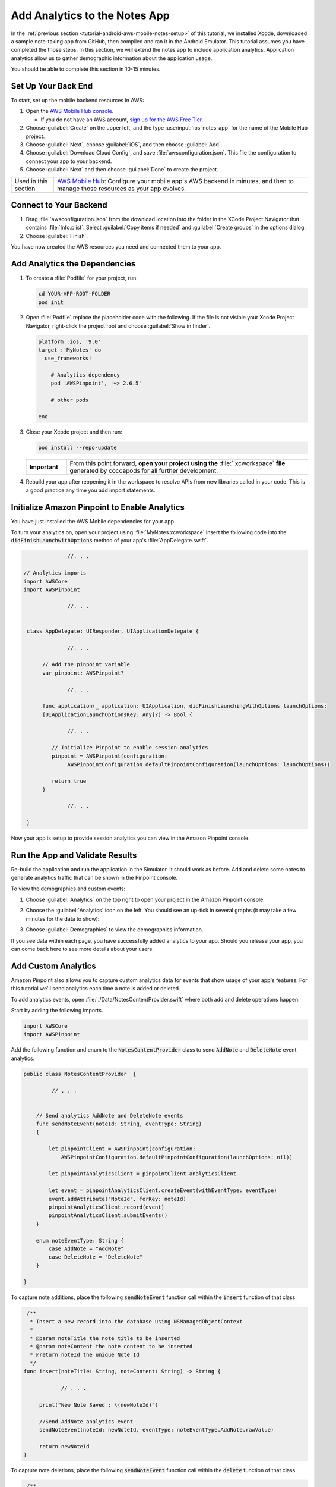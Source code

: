 .. Copyright 2010-2018 Amazon.com, Inc. or its affiliates. All Rights Reserved.

   This work is licensed under a Creative Commons Attribution-NonCommercial-ShareAlike 4.0
   International License (the "License"). You may not use this file except in compliance with the
   License. A copy of the License is located at http://creativecommons.org/licenses/by-nc-sa/4.0/.

   This file is distributed on an "AS IS" BASIS, WITHOUT WARRANTIES OR CONDITIONS OF ANY KIND,
   either express or implied. See the License for the specific language governing permissions and
   limitations under the License.

.. _tutorial-ios-aws-mobile-notes-analytics:

##############################
Add Analytics to the Notes App
##############################

In the :ref:`previous section <tutorial-android-aws-mobile-notes-setup>` of this tutorial, we installed Xcode,
downloaded a sample note-taking app from GitHub, then compiled and ran
it in the Android Emulator. This tutorial assumes you have completed the
those steps. In this section, we will extend the notes app to
include application analytics. Application analytics allow us to gather
demographic information about the application usage.

You should be able to complete this section in 10-15 minutes.

Set Up Your Back End
--------------------

To start, set up the mobile backend resources in AWS:

#. Open the `AWS Mobile Hub console <https://console.aws.amazon.com/mobilehub/home/>`__.

   -  If you do not have an AWS account, `sign up for the AWS
      Free Tier <https://aws.amazon.com/free/>`__.

#. Choose :guilabel:`Create` on the upper left, and the type :userinput:`ios-notes-app` for the name of the Mobile Hub project.
#. Choose :guilabel:`Next`, choose :guilabel:`iOS`, and then choose :guilabel:`Add`.
#. Choose :guilabel:`Download Cloud Config`, and save :file:`awsconfiguration.json`. This file the configuration to connect your app to your backend.
#. Choose :guilabel:`Next` and then choose :guilabel:`Done` to create the project.

.. list-table::
   :widths: 1 6

   * - Used in this section

     - `AWS Mobile Hub <https://console.aws.amazon.com/mobilehub/home/>`__: Configure your mobile app's AWS backend in minutes, and then to manage those resources as your app evolves.

Connect to Your Backend
-----------------------

#. Drag :file:`awsconfiguration.json` from the download location into the folder in the XCode Project Navigator that contains :file:`Info.plist`. Select :guilabel:`Copy items if needed` and :guilabel:`Create groups` in the options dialog.

#. Choose :guilabel:`Finish`.

You have now created the AWS resources you need and connected them to your app.

Add Analytics the Dependencies
------------------------------

#. To create a :file:`Podfile` for your project, run:

   .. code-block:: bash

      cd YOUR-APP-ROOT-FOLDER
      pod init

#. Open :file:`Podfile` replace the placeholder code with the following. If the file is not visible your Xcode Project Navigator, right-click the project root and choose :guilabel:`Show in finder`.

   .. code-block:: bash

        platform :ios, '9.0'
        target :'MyNotes' do
          use_frameworks!

            # Analytics dependency
            pod 'AWSPinpoint', '~> 2.6.5'

            # other pods

        end

#. Close your Xcode project and then run:

   .. code-block:: bash

        pod install --repo-update

   .. list-table::
      :widths: 1 6

      * - **Important**

        - From this point forward, **open your project using the** :file:`.xcworkspace` **file** generated by cocoapods for all further development.

#. Rebuild your app after reopening it in the workspace to resolve APIs from new libraries called in your code. This is a good practice any time you add import statements.

Initialize Amazon Pinpoint to Enable Analytics
----------------------------------------------

You have just installed the AWS Mobile dependencies for your app.

To turn your analytics on, open your project using :file:`MyNotes.xcworkspace` insert the following code into the :code:`didFinishLaunchwithOptions` method of your app's :file:`AppDelegate.swift`.

.. code-block:: java

                 //. . .

   // Analytics imports
   import AWSCore
   import AWSPinpoint

                 //. . .


    class AppDelegate: UIResponder, UIApplicationDelegate {

                 //. . .

         // Add the pinpoint variable
         var pinpoint: AWSPinpoint?

                 //. . .

         func application(_ application: UIApplication, didFinishLaunchingWithOptions launchOptions:
         [UIApplicationLaunchOptionsKey: Any]?) -> Bool {

                 //. . .

            // Initialize Pinpoint to enable session analytics
            pinpoint = AWSPinpoint(configuration:
                 AWSPinpointConfiguration.defaultPinpointConfiguration(launchOptions: launchOptions))

            return true
         }

                 //. . .

    }

Now your app is setup to provide session analytics you can view in the Amazon Pinpoint console.

Run the App and Validate Results
--------------------------------

Re-build the application and run the application in the Simulator. It
should work as before. Add and delete some notes to
generate analytics traffic that can be shown in the Pinpoint console.

To view the demographics and custom events:

#. Choose :guilabel:`Analytics` on the top right to open your project in the Amazon Pinpoint console.
#. Choose the :guilabel:`Analytics` icon on the left. You should see an up-tick in several graphs (it may take a few minutes for the data to show):

   .. image:: images/pinpoint-overview.png
      :scale: 100 %
      :alt: Image of the Amazon Pinpoint console.

   .. only:: pdf

      .. image:: images/pinpoint-overview.png
         :scale: 50

   .. only:: kindle

      .. image:: images/pinpoint-overview.png
         :scale: 75


#. Choose :guilabel:`Demographics` to view the demographics information.

   .. image:: images/pinpoint-demographics.png
      :scale: 100 %
      :alt: Image of the Amazon Pinpoint console Demographics tab.

   .. only:: pdf

      .. image:: images/pinpoint-demographics.png
         :scale: 50

   .. only:: kindle

      .. image:: images/pinpoint-demographics.png
         :scale: 75


If you see data within each page, you have successfully added analytics
to your app. Should you release your app, you can come
back here to see more details about your users.

Add Custom Analytics
--------------------

Amazon Pinpoint also allows you to capture custom analytics data for events that show usage of your app's features. For this tutorial we'll send analytics each time a note is added or deleted.

To add analytics events, open :file:`./Data/NotesContentProvider.swift` where both add and delete operations happen.

Start by adding the following imports.

.. code-block:: swift

   import AWSCore
   import AWSPinpoint


Add the following function and enum to the :code:`NotesContentProvider` class to send :code:`AddNote` and :code:`DeleteNote` event analytics.

.. code-block:: swift


   public class NotesContentProvider  {

            // . . .


       // Send analytics AddNote and DeleteNote events
       func sendNoteEvent(noteId: String, eventType: String)
       {

           let pinpointClient = AWSPinpoint(configuration:
               AWSPinpointConfiguration.defaultPinpointConfiguration(launchOptions: nil))

           let pinpointAnalyticsClient = pinpointClient.analyticsClient

           let event = pinpointAnalyticsClient.createEvent(withEventType: eventType)
           event.addAttribute("NoteId", forKey: noteId)
           pinpointAnalyticsClient.record(event)
           pinpointAnalyticsClient.submitEvents()
       }

       enum noteEventType: String {
           case AddNote = "AddNote"
           case DeleteNote = "DeleteNote"
       }

   }

To capture note additions, place the following :code:`sendNoteEvent` function call within the :code:`insert` function of that class.

.. code-block:: swift

    /**
     * Insert a new record into the database using NSManagedObjectContext
     *
     * @param noteTitle the note title to be inserted
     * @param noteContent the note content to be inserted
     * @return noteId the unique Note Id
     */
   func insert(noteTitle: String, noteContent: String) -> String {

               // . . .

        print("New Note Saved : \(newNoteId)")

        //Send AddNote analytics event
        sendNoteEvent(noteId: newNoteId, eventType: noteEventType.AddNote.rawValue)

        return newNoteId
   }

To capture note deletions, place the following :code:`sendNoteEvent` function call within the :code:`delete` function of that class.

.. code-block:: swift

     /**
     * Delete note using NSManagedObjectContext and NSManagedObject
     * @param managedObjectContext the managed context for the note to be deleted
     * @param managedObj the core data managed object for note to be deleted
     * @param noteId the noteId to be delete
     */
    public func delete(managedObjectContext: NSManagedObjectContext, managedObj: NSManagedObject, noteId: String!)  {
        let context = managedObjectContext
        context.delete(managedObj)

        do {

                  // . . .

            // Send DeletNote analytics event
            sendNoteEvent(noteId: noteId, eventType: noteEventType.DeleteNote.rawValue)

                  // . . .

        } catch {

                  // . . .
        }
    }

View Your Custom Analytics
--------------------------

To view the :code:`AddNote` and :code:`DeleteNote` custom analytics events, rebuild and run your app in the Simulator, add and delete notes, then return to the Amazon Pinpoint console for your project.

#. Choose :guilabel:`Events`.

#. Use the Event drop down to filter the event type (event types may take several minutes to appear).

   .. image:: images/pinpoint-addnote.png
      :scale: 100 %
      :alt: Image of the Add note event in the Amazon Pinpoint.

   .. only:: pdf

      .. image:: images/pinpoint-addnote.png
         :scale: 50

   .. only:: kindle

      .. image:: images/pinpoint-addnote.png
         :scale: 75

Next steps
----------

*  Continue by adding :ref:`Authentication <tutorial-ios-aws-mobile-notes-auth>`.

*  Learn more about `Amazon Pinpoint <https://aws.amazon.com/pinpoint/>`__.

